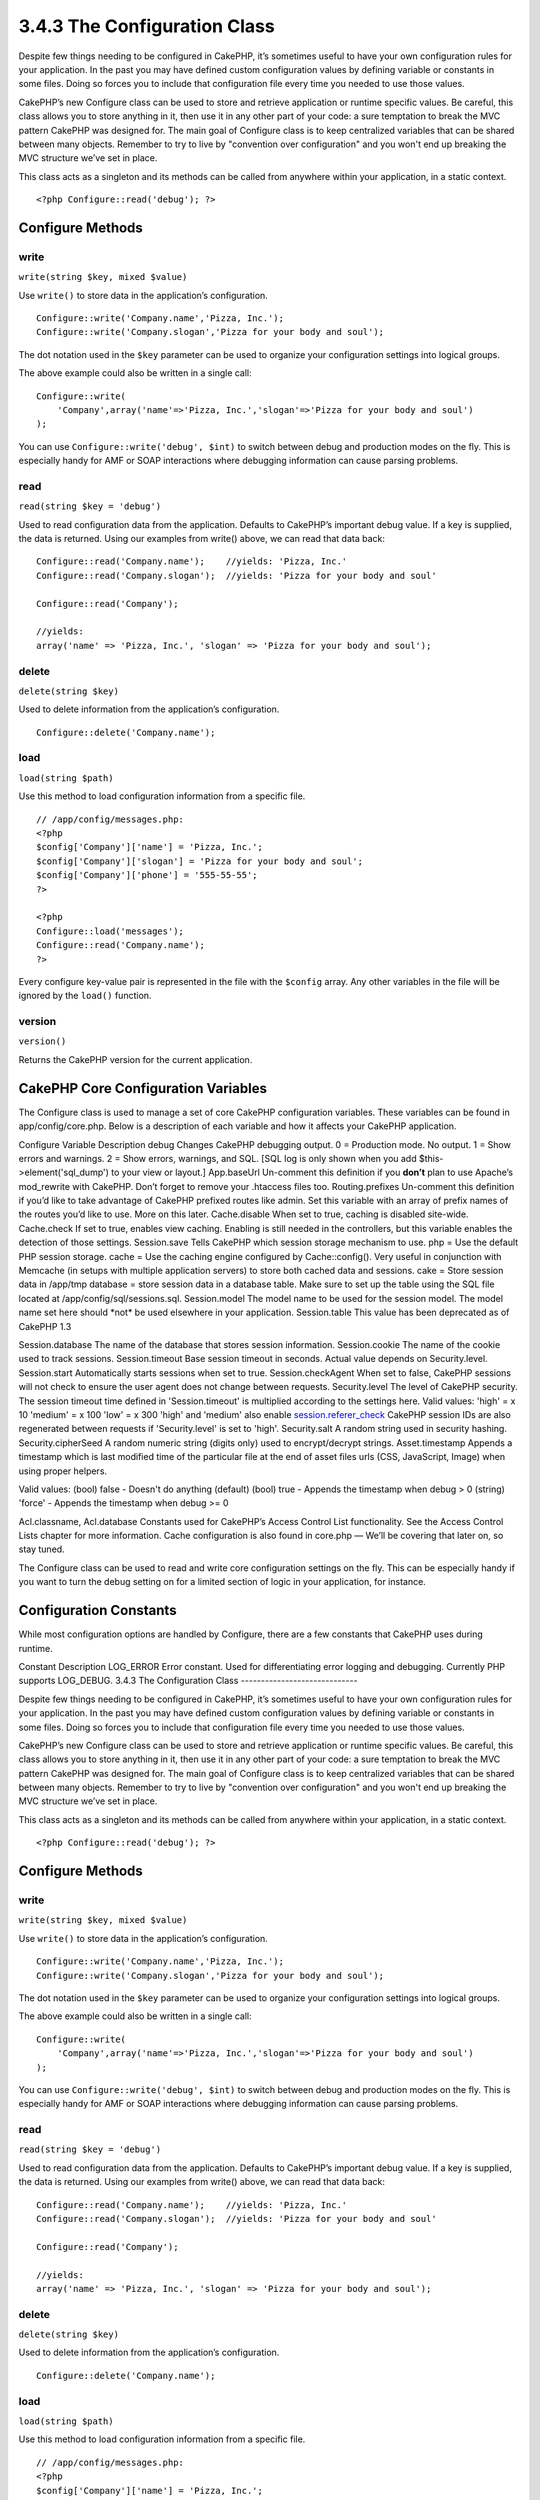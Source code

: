 3.4.3 The Configuration Class
-----------------------------

Despite few things needing to be configured in CakePHP, it’s
sometimes useful to have your own configuration rules for your
application. In the past you may have defined custom configuration
values by defining variable or constants in some files. Doing so
forces you to include that configuration file every time you needed
to use those values.

CakePHP’s new Configure class can be used to store and retrieve
application or runtime specific values. Be careful, this class
allows you to store anything in it, then use it in any other part
of your code: a sure temptation to break the MVC pattern CakePHP
was designed for. The main goal of Configure class is to keep
centralized variables that can be shared between many objects.
Remember to try to live by "convention over configuration" and you
won't end up breaking the MVC structure we’ve set in place.

This class acts as a singleton and its methods can be called from
anywhere within your application, in a static context.

::

    <?php Configure::read('debug'); ?>

Configure Methods
~~~~~~~~~~~~~~~~~

write
^^^^^

``write(string $key, mixed $value)``

Use ``write()`` to store data in the application’s configuration.

::

    Configure::write('Company.name','Pizza, Inc.');
    Configure::write('Company.slogan','Pizza for your body and soul');

The dot notation used in the ``$key`` parameter can be used to
organize your configuration settings into logical groups.

The above example could also be written in a single call:

::

    Configure::write(
        'Company',array('name'=>'Pizza, Inc.','slogan'=>'Pizza for your body and soul')
    );

You can use ``Configure::write('debug', $int)`` to switch between
debug and production modes on the fly. This is especially handy for
AMF or SOAP interactions where debugging information can cause
parsing problems.

read
^^^^

``read(string $key = 'debug')``

Used to read configuration data from the application. Defaults to
CakePHP’s important debug value. If a key is supplied, the data is
returned. Using our examples from write() above, we can read that
data back:

::

    Configure::read('Company.name');    //yields: 'Pizza, Inc.'
    Configure::read('Company.slogan');  //yields: 'Pizza for your body and soul'
     
    Configure::read('Company');
     
    //yields: 
    array('name' => 'Pizza, Inc.', 'slogan' => 'Pizza for your body and soul');

delete
^^^^^^

``delete(string $key)``

Used to delete information from the application’s configuration.

::

    Configure::delete('Company.name');

load
^^^^

``load(string $path)``

Use this method to load configuration information from a specific
file.

::

    // /app/config/messages.php:
    <?php
    $config['Company']['name'] = 'Pizza, Inc.';
    $config['Company']['slogan'] = 'Pizza for your body and soul';
    $config['Company']['phone'] = '555-55-55';
    ?>
     
    <?php
    Configure::load('messages');
    Configure::read('Company.name');
    ?>

Every configure key-value pair is represented in the file with the
``$config`` array. Any other variables in the file will be ignored
by the ``load()`` function.

version
^^^^^^^

``version()``

Returns the CakePHP version for the current application.

CakePHP Core Configuration Variables
~~~~~~~~~~~~~~~~~~~~~~~~~~~~~~~~~~~~

The Configure class is used to manage a set of core CakePHP
configuration variables. These variables can be found in
app/config/core.php. Below is a description of each variable and
how it affects your CakePHP application.

Configure Variable
Description
debug
Changes CakePHP debugging output.
0 = Production mode. No output.
1 = Show errors and warnings.
2 = Show errors, warnings, and SQL. [SQL log is only shown when you
add $this->element('sql\_dump') to your view or layout.]
App.baseUrl
Un-comment this definition if you **don’t** plan to use Apache’s
mod\_rewrite with CakePHP. Don’t forget to remove your .htaccess
files too.
Routing.prefixes
Un-comment this definition if you’d like to take advantage of
CakePHP prefixed routes like admin. Set this variable with an array
of prefix names of the routes you’d like to use. More on this
later.
Cache.disable
When set to true, caching is disabled site-wide.
Cache.check
If set to true, enables view caching. Enabling is still needed in
the controllers, but this variable enables the detection of those
settings.
Session.save
Tells CakePHP which session storage mechanism to use.
php = Use the default PHP session storage.
cache = Use the caching engine configured by Cache::config(). Very
useful in conjunction with Memcache (in setups with multiple
application servers) to store both cached data and sessions.
cake = Store session data in /app/tmp
database = store session data in a database table. Make sure to set
up the table using the SQL file located at
/app/config/sql/sessions.sql.
Session.model
The model name to be used for the session model. The model name set
here should \*not\* be used elsewhere in your application.
Session.table
This value has been deprecated as of CakePHP 1.3

Session.database
The name of the database that stores session information.
Session.cookie
The name of the cookie used to track sessions.
Session.timeout
Base session timeout in seconds. Actual value depends on
Security.level.
Session.start
Automatically starts sessions when set to true.
Session.checkAgent
When set to false, CakePHP sessions will not check to ensure the
user agent does not change between requests.
Security.level
The level of CakePHP security. The session timeout time defined in
'Session.timeout' is multiplied according to the settings here.
Valid values:
'high' = x 10
'medium' = x 100
'low' = x 300
'high' and 'medium' also enable
`session.referer\_check <http://www.php.net/manual/en/session.configuration.php#ini.session.referer-check>`_
CakePHP session IDs are also regenerated between requests if
'Security.level' is set to 'high'.
Security.salt
A random string used in security hashing.
Security.cipherSeed
A random numeric string (digits only) used to encrypt/decrypt
strings.
Asset.timestamp
Appends a timestamp which is last modified time of the particular
file at the end of asset files urls (CSS, JavaScript, Image) when
using proper helpers.

Valid values:
(bool) false - Doesn't do anything (default)
(bool) true - Appends the timestamp when debug > 0
(string) 'force' - Appends the timestamp when debug >= 0

Acl.classname, Acl.database
Constants used for CakePHP’s Access Control List functionality. See
the Access Control Lists chapter for more information.
Cache configuration is also found in core.php — We’ll be covering
that later on, so stay tuned.

The Configure class can be used to read and write core
configuration settings on the fly. This can be especially handy if
you want to turn the debug setting on for a limited section of
logic in your application, for instance.

Configuration Constants
~~~~~~~~~~~~~~~~~~~~~~~

While most configuration options are handled by Configure, there
are a few constants that CakePHP uses during runtime.

Constant
Description
LOG\_ERROR
Error constant. Used for differentiating error logging and
debugging. Currently PHP supports LOG\_DEBUG.
3.4.3 The Configuration Class
-----------------------------

Despite few things needing to be configured in CakePHP, it’s
sometimes useful to have your own configuration rules for your
application. In the past you may have defined custom configuration
values by defining variable or constants in some files. Doing so
forces you to include that configuration file every time you needed
to use those values.

CakePHP’s new Configure class can be used to store and retrieve
application or runtime specific values. Be careful, this class
allows you to store anything in it, then use it in any other part
of your code: a sure temptation to break the MVC pattern CakePHP
was designed for. The main goal of Configure class is to keep
centralized variables that can be shared between many objects.
Remember to try to live by "convention over configuration" and you
won't end up breaking the MVC structure we’ve set in place.

This class acts as a singleton and its methods can be called from
anywhere within your application, in a static context.

::

    <?php Configure::read('debug'); ?>

Configure Methods
~~~~~~~~~~~~~~~~~

write
^^^^^

``write(string $key, mixed $value)``

Use ``write()`` to store data in the application’s configuration.

::

    Configure::write('Company.name','Pizza, Inc.');
    Configure::write('Company.slogan','Pizza for your body and soul');

The dot notation used in the ``$key`` parameter can be used to
organize your configuration settings into logical groups.

The above example could also be written in a single call:

::

    Configure::write(
        'Company',array('name'=>'Pizza, Inc.','slogan'=>'Pizza for your body and soul')
    );

You can use ``Configure::write('debug', $int)`` to switch between
debug and production modes on the fly. This is especially handy for
AMF or SOAP interactions where debugging information can cause
parsing problems.

read
^^^^

``read(string $key = 'debug')``

Used to read configuration data from the application. Defaults to
CakePHP’s important debug value. If a key is supplied, the data is
returned. Using our examples from write() above, we can read that
data back:

::

    Configure::read('Company.name');    //yields: 'Pizza, Inc.'
    Configure::read('Company.slogan');  //yields: 'Pizza for your body and soul'
     
    Configure::read('Company');
     
    //yields: 
    array('name' => 'Pizza, Inc.', 'slogan' => 'Pizza for your body and soul');

delete
^^^^^^

``delete(string $key)``

Used to delete information from the application’s configuration.

::

    Configure::delete('Company.name');

load
^^^^

``load(string $path)``

Use this method to load configuration information from a specific
file.

::

    // /app/config/messages.php:
    <?php
    $config['Company']['name'] = 'Pizza, Inc.';
    $config['Company']['slogan'] = 'Pizza for your body and soul';
    $config['Company']['phone'] = '555-55-55';
    ?>
     
    <?php
    Configure::load('messages');
    Configure::read('Company.name');
    ?>

Every configure key-value pair is represented in the file with the
``$config`` array. Any other variables in the file will be ignored
by the ``load()`` function.

version
^^^^^^^

``version()``

Returns the CakePHP version for the current application.

CakePHP Core Configuration Variables
~~~~~~~~~~~~~~~~~~~~~~~~~~~~~~~~~~~~

The Configure class is used to manage a set of core CakePHP
configuration variables. These variables can be found in
app/config/core.php. Below is a description of each variable and
how it affects your CakePHP application.

Configure Variable
Description
debug
Changes CakePHP debugging output.
0 = Production mode. No output.
1 = Show errors and warnings.
2 = Show errors, warnings, and SQL. [SQL log is only shown when you
add $this->element('sql\_dump') to your view or layout.]
App.baseUrl
Un-comment this definition if you **don’t** plan to use Apache’s
mod\_rewrite with CakePHP. Don’t forget to remove your .htaccess
files too.
Routing.prefixes
Un-comment this definition if you’d like to take advantage of
CakePHP prefixed routes like admin. Set this variable with an array
of prefix names of the routes you’d like to use. More on this
later.
Cache.disable
When set to true, caching is disabled site-wide.
Cache.check
If set to true, enables view caching. Enabling is still needed in
the controllers, but this variable enables the detection of those
settings.
Session.save
Tells CakePHP which session storage mechanism to use.
php = Use the default PHP session storage.
cache = Use the caching engine configured by Cache::config(). Very
useful in conjunction with Memcache (in setups with multiple
application servers) to store both cached data and sessions.
cake = Store session data in /app/tmp
database = store session data in a database table. Make sure to set
up the table using the SQL file located at
/app/config/sql/sessions.sql.
Session.model
The model name to be used for the session model. The model name set
here should \*not\* be used elsewhere in your application.
Session.table
This value has been deprecated as of CakePHP 1.3

Session.database
The name of the database that stores session information.
Session.cookie
The name of the cookie used to track sessions.
Session.timeout
Base session timeout in seconds. Actual value depends on
Security.level.
Session.start
Automatically starts sessions when set to true.
Session.checkAgent
When set to false, CakePHP sessions will not check to ensure the
user agent does not change between requests.
Security.level
The level of CakePHP security. The session timeout time defined in
'Session.timeout' is multiplied according to the settings here.
Valid values:
'high' = x 10
'medium' = x 100
'low' = x 300
'high' and 'medium' also enable
`session.referer\_check <http://www.php.net/manual/en/session.configuration.php#ini.session.referer-check>`_
CakePHP session IDs are also regenerated between requests if
'Security.level' is set to 'high'.
Security.salt
A random string used in security hashing.
Security.cipherSeed
A random numeric string (digits only) used to encrypt/decrypt
strings.
Asset.timestamp
Appends a timestamp which is last modified time of the particular
file at the end of asset files urls (CSS, JavaScript, Image) when
using proper helpers.

Valid values:
(bool) false - Doesn't do anything (default)
(bool) true - Appends the timestamp when debug > 0
(string) 'force' - Appends the timestamp when debug >= 0

Acl.classname, Acl.database
Constants used for CakePHP’s Access Control List functionality. See
the Access Control Lists chapter for more information.
Cache configuration is also found in core.php — We’ll be covering
that later on, so stay tuned.

The Configure class can be used to read and write core
configuration settings on the fly. This can be especially handy if
you want to turn the debug setting on for a limited section of
logic in your application, for instance.

Configuration Constants
~~~~~~~~~~~~~~~~~~~~~~~

While most configuration options are handled by Configure, there
are a few constants that CakePHP uses during runtime.

Constant
Description
LOG\_ERROR
Error constant. Used for differentiating error logging and
debugging. Currently PHP supports LOG\_DEBUG.
